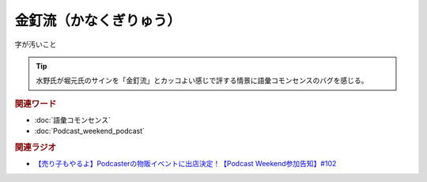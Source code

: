 金釘流（かなくぎりゅう）
==========================================
.. glossary::
    金釘流（かなくぎりゅう） : か

字が汚いこと

.. tip:: 
  水野氏が堀元氏のサインを「金釘流」とカッコよい感じで評する情景に語彙コモンセンスのバグを感じる。


.. rubric:: 関連ワード
* :doc:`語彙コモンセンス` 
* :doc:`Podcast_weekend_podcast` 

.. rubric:: 関連ラジオ
* `【売り子もやるよ】Podcasterの物販イベントに出店決定！【Podcast Weekend参加告知】#102`_

.. _【売り子もやるよ】Podcasterの物販イベントに出店決定！【Podcast Weekend参加告知】#102: https://www.youtube.com/watch?v=q_MfYdFxgTc
